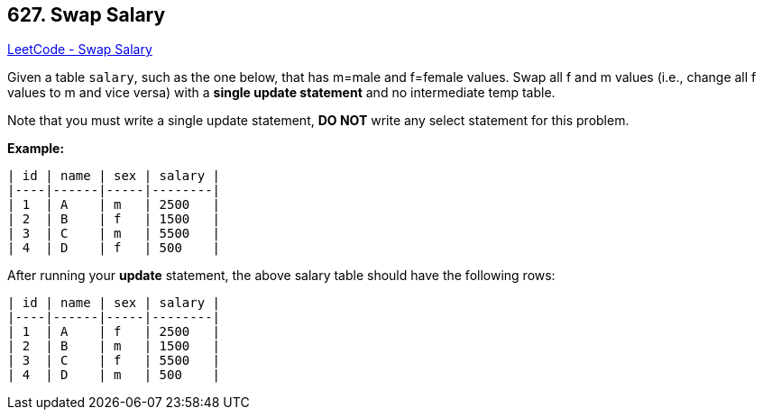 == 627. Swap Salary

https://leetcode.com/problems/swap-salary/[LeetCode - Swap Salary]

Given a table `salary`, such as the one below, that has m=male and f=female values. Swap all f and m values (i.e., change all f values to m and vice versa) with a *single update statement* and no intermediate temp table.

Note that you must write a single update statement, *DO NOT* write any select statement for this problem.

 

*Example:*

[subs="verbatim,quotes,macros"]
----
| id | name | sex | salary |
|----|------|-----|--------|
| 1  | A    | m   | 2500   |
| 2  | B    | f   | 1500   |
| 3  | C    | m   | 5500   |
| 4  | D    | f   | 500    |
----
After running your *update* statement, the above salary table should have the following rows:

[subs="verbatim,quotes,macros"]
----
| id | name | sex | salary |
|----|------|-----|--------|
| 1  | A    | f   | 2500   |
| 2  | B    | m   | 1500   |
| 3  | C    | f   | 5500   |
| 4  | D    | m   | 500    |
----

